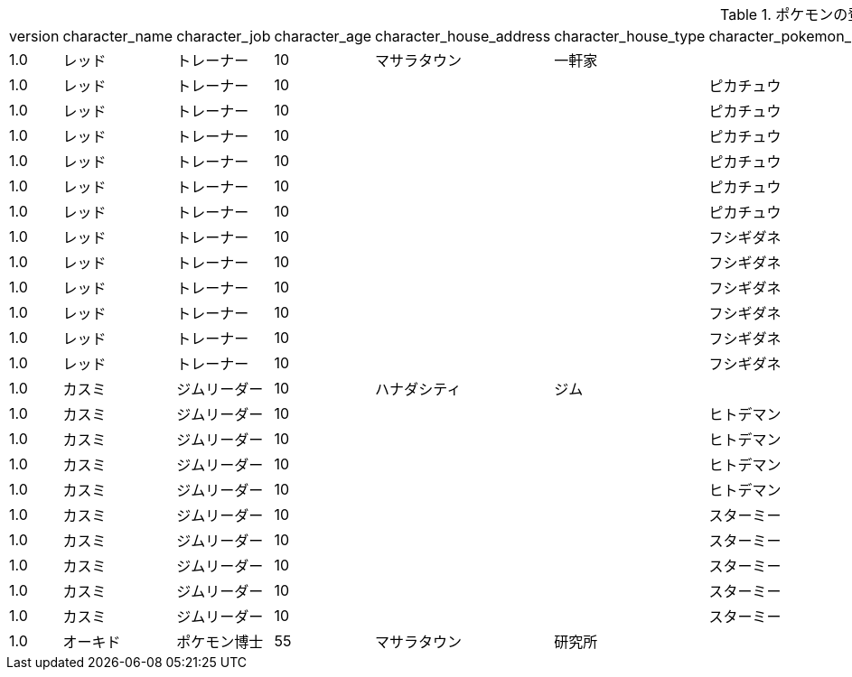 .ポケモンの登場人物
|===
|version|character_name|character_job|character_age|character_house_address|character_house_type|character_pokemon_name|character_pokemon_level|character_pokemon_type|character_pokemon_art|character_pokemon_property|
|1.0|レッド|トレーナー|10|マサラタウン|一軒家||||||
|1.0|レッド|トレーナー|10|||ピカチュウ|26|でんき|||
|1.0|レッド|トレーナー|10|||ピカチュウ|26||10まんボルト||
|1.0|レッド|トレーナー|10|||ピカチュウ|26||でんこうせっか||
|1.0|レッド|トレーナー|10|||ピカチュウ|26||かげぶんしん||
|1.0|レッド|トレーナー|10|||ピカチュウ|26||でんじは||
|1.0|レッド|トレーナー|10|||ピカチュウ|26|||オレンのみ|
|1.0|レッド|トレーナー|10|||フシギダネ|18|くさ|||
|1.0|レッド|トレーナー|10|||フシギダネ|18|どく|||
|1.0|レッド|トレーナー|10|||フシギダネ|18||つるのむち||
|1.0|レッド|トレーナー|10|||フシギダネ|18||たいあたり||
|1.0|レッド|トレーナー|10|||フシギダネ|18||やどりぎのタネ||
|1.0|レッド|トレーナー|10|||フシギダネ|18||しびれごな||
|1.0|カスミ|ジムリーダー|10|ハナダシティ|ジム||||||
|1.0|カスミ|ジムリーダー|10|||ヒトデマン|18|みず|||
|1.0|カスミ|ジムリーダー|10|||ヒトデマン|18||あわ||
|1.0|カスミ|ジムリーダー|10|||ヒトデマン|18||みずでっぽう||
|1.0|カスミ|ジムリーダー|10|||ヒトデマン|18||たいあたり||
|1.0|カスミ|ジムリーダー|10|||スターミー|21|みず|||
|1.0|カスミ|ジムリーダー|10|||スターミー|21|エスパー|||
|1.0|カスミ|ジムリーダー|10|||スターミー|21||バブルこうせん||
|1.0|カスミ|ジムリーダー|10|||スターミー|21||みずでっぽう||
|1.0|カスミ|ジムリーダー|10|||スターミー|21||たいあたり||
|1.0|オーキド|ポケモン博士|55|マサラタウン|研究所||||||
|===
